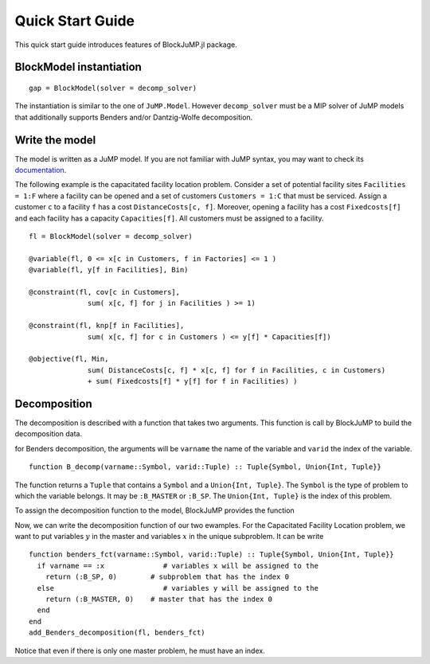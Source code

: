 .. _quick-start:

-----------------
Quick Start Guide
-----------------

This quick start guide introduces features of BlockJuMP.jl package.


BlockModel instantiation
^^^^^^^^^^^^^^^^^^^^^^^^^^^^

.. A BlockJuMP model can be instantiated as

::

  gap = BlockModel(solver = decomp_solver)

The instantiation is similar to the one of ``JuMP.Model``.
However ``decomp_solver`` must be a MIP solver of JuMP models that additionally supports Benders and/or Dantzig-Wolfe decomposition.

Write the model
^^^^^^^^^^^^^^^
The model is written as a JuMP model. If you are not familiar with JuMP syntax,
you may want to check its `documentation <https://jump.readthedocs.io/en/latest/quickstart.html#defining-variables>`_.

..
    The following example is the generalized assignement problem.
    Consider a set of machines ``Machines = 1:M`` and a set of jobs ``Jobs = 1:J``.
    A machine ``m`` has a resource capacity ``Capacity[m]``. When we assign a job
    ``j`` to a machine ``m``, the job has a cost ``Cost[m,j]`` and consumes
    ``Weight[m,j]`` resources of the machine ``m``. The goal is to minimize the jobs
    cost sum by assigning each job to a machine while not exceeding the capacity of
    each machine ::

      gap = BlockModel(solver = solver)

      @variable(gap, x[m in Machines, j in Jobs], Bin)

      @constraint(gap, cov[j in Jobs],
                     sum{ x[m,j], m in Machines } >= 1)

      @constraint(gap, knp[m in Machines],
                     sum{Weight[m,j]*x[m,j], j in Jobs} <= Capacity[m])

      @objective(gap, Min,
                     sum{Cost[m,j]*x[m,j], m in Machines, j in Jobs})

      status = solve(gap)


The following example is the capacitated facility location problem.
Consider a set of potential facility sites ``Facilities = 1:F`` where a
facility can be opened and a set of customers ``Customers = 1:C`` that must be
serviced. Assign a customer ``c`` to a facility ``f`` has a cost ``DistanceCosts[c, f]``.
Moreover, opening a facility has a cost ``Fixedcosts[f]`` and each facility has a capacity ``Capacities[f]``.
All customers must be assigned to a facility. ::

  fl = BlockModel(solver = decomp_solver)

  @variable(fl, 0 <= x[c in Customers, f in Factories] <= 1 )
  @variable(fl, y[f in Facilities], Bin)

  @constraint(fl, cov[c in Customers],
                sum( x[c, f] for j in Facilities ) >= 1)

  @constraint(fl, knp[f in Facilities],
                sum( x[c, f] for c in Customers ) <= y[f] * Capacities[f])

  @objective(fl, Min,
                sum( DistanceCosts[c, f] * x[c, f] for f in Facilities, c in Customers)
                + sum( Fixedcosts[f] * y[f] for f in Facilities) )


Decomposition
^^^^^^^^^^^^^

The decomposition is described with a function that takes two arguments.
This function is call by BlockJuMP to build the decomposition data.

..
      If it is a Dantzig-Wolfe decomposition, the arguments will be ``cstrname`` the
      name of the constraint and ``cstrid`` the index of the constraint. ::

        function DW_decomp(cstrid::Symbol, cstrid::Tuple) :: Tuple{Symbol, Tuple}

for Benders decomposition, the arguments will be ``varname`` the name
of the variable and ``varid`` the index of the variable. ::

  function B_decomp(varname::Symbol, varid::Tuple) :: Tuple{Symbol, Union{Int, Tuple}}

The function returns a ``Tuple`` that contains a ``Symbol`` and
a ``Union{Int, Tuple}``. The ``Symbol`` is the type of problem to which
the variable belongs.
It may be ``:B_MASTER`` or ``:B_SP``.
The ``Union{Int, Tuple}`` is the index of this problem.

..  It may be ``:DW_MASTER`` and ``:DW_SP``
      or ``:B_MASTER`` and ``:B_SP`` depending on the decomposition.

..  To assign the decomposition function to the model, BlockJuMP provides two functions ::
      add_Dantzig_Wolfe_decomposition(model, DW_decomp) # DW_decomp is our decomposition function
      add_Benders_decomposition(model, B_decomp) # B_decomp is our decomposition function

To assign the decomposition function to the model, BlockJuMP provides the function

.. function:: add_Benders_decomposition(model::JuMP.Model, B_decomp::Function)

  with ``model`` the model and ``B_decomp`` the Benders decomposition function.

Now, we can write the decomposition function of our two ewamples. For the
Capacitated Facility Location problem, we want to put variables :math:`y` in
the master and variables :math:`x` in the unique subproblem. It can be write ::

  function benders_fct(varname::Symbol, varid::Tuple) :: Tuple{Symbol, Union{Int, Tuple}}
    if varname == :x              # variables x will be assigned to the
      return (:B_SP, 0)        # subproblem that has the index 0
    else                          # variables y will be assigned to the
      return (:B_MASTER, 0)    # master that has the index 0
    end
  end
  add_Benders_decomposition(fl, benders_fct)

Notice that even if there is only one master problem, he must have an index.

..
    For the
    Generalized Assignment problem, we want to make a subproblem for each machine that
    will contain the knapsack constraint ::

      function dw_fct(cstrname::Symbol, cstrid::Tuple) :: Tuple{Symbol, Tuple}
        if cstrname == :cov            # cov constraints will be assigned in the
          return (:DW_MASTER, (0,))    # master that has the index 0
        else                           # others constraints will be assigned in a
          return (:DW_SP, cstrid)      # subproblem that has the same index as the constraint
        end
      end
      add_Dantzig_Wolfe_decomposition(gap, dw_fct)


..
      Get the solution
      ^^^^^^^^^^^^^^^^
      You can use methods provided by JuMP.

      Considering the cutting-stock problem solved with column generation, the solution
      given by JuMP is ::

        julia> getvalue(x)
        Solution x : x: 2 dimensions:
        [1,:]
          [1, 1] = 5.0
          [1, 2] = 5.0
          [1, 3] = 6.0
          [1, 4] = 5.0
          [1, 5] = 5.0
          [1, 6] = 5.0
          [1, 7] = 5.0
          [1, 8] = 2.0
          [1, 9] = 7.0
          [1,10] = 5.0

      When the block-group has a multiplicity upper bound greater than 1
      (like the case of cutting stock problem),
      :func:`getvalue` returns an aggregated solution of the block-group. In order to
      get the solution for each occurance of the block-group (from 1 to its
      upperbound), :func:`getdisaggregatedvalue` should be used instead.::

        julia> getdisaggregatedvalue(x)
        Solution x : x: 2 dimensions:
        [1,:]
          [1, 1] = [  1.0  1.0  1.0  1.0  1.0  0.0  0.0  ]
          [1, 2] = [  1.0  1.0  1.0  1.0  1.0  0.0  0.0  ]
          [1, 3] = [  1.0  1.0  1.0  1.0  1.0  0.0  1.0  ]
          [1, 4] = [  1.0  1.0  1.0  1.0  1.0  0.0  0.0  ]
          [1, 5] = [  1.0  1.0  1.0  1.0  1.0  0.0  0.0  ]
          [1, 6] = [  1.0  1.0  1.0  1.0  1.0  0.0  0.0  ]
          [1, 7] = [  1.0  1.0  1.0  1.0  1.0  0.0  0.0  ]
          [1, 8] = [  0.0  0.0  0.0  0.0  0.0  1.0  1.0  ]
          [1, 9] = [  1.0  1.0  1.0  1.0  1.0  1.0  1.0  ]
          [1,10] = [  1.0  1.0  1.0  1.0  1.0  0.0  0.0  ]
